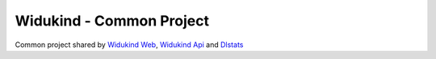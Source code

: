 Widukind - Common Project
=========================

|Build Status| |Coveralls|

Common project shared by `Widukind Web`_, `Widukind Api`_ and `Dlstats`_ 

.. _`Widukind Web`: https://github.com/Widukind/widukind-web
.. _`Widukind Api`: https://github.com/Widukind/widukind-api
.. _`Dlstats`: https://github.com/Widukind/dlstats

.. |Build Status| image:: https://travis-ci.org/Widukind/widukind-common.svg?branch=master
   :target: https://travis-ci.org/Widukind/widukind-common
   :alt: Travis Build Status
   
.. |Coveralls| image:: https://coveralls.io/repos/Widukind/widukind-common/badge.svg?branch=master&service=github
   :target: https://coveralls.io/github/Widukind/widukind-common?branch=master
   :alt: Coverage   
